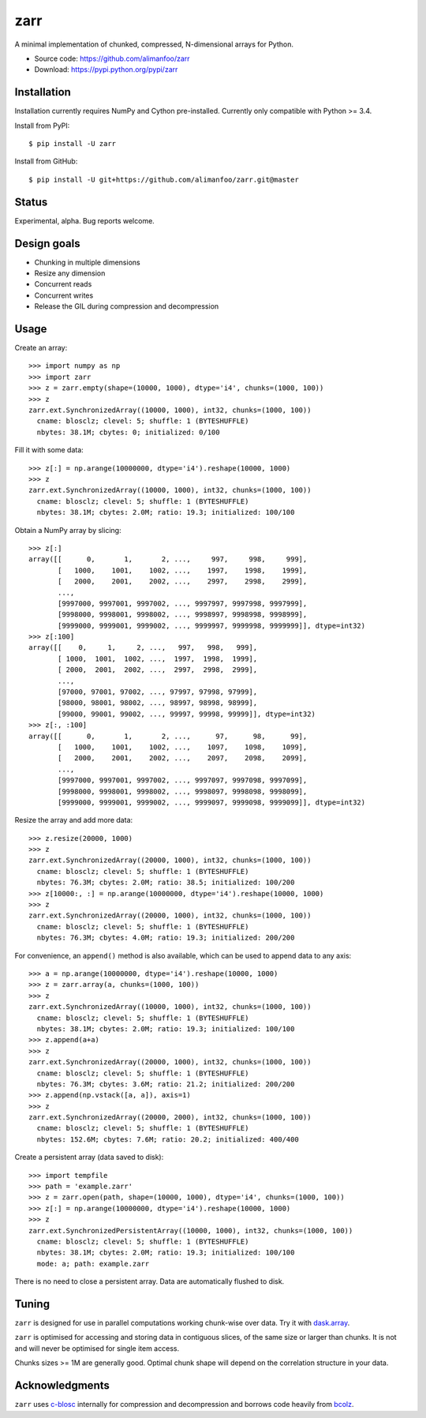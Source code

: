 zarr
====

A minimal implementation of chunked, compressed, N-dimensional arrays for
Python.

* Source code: https://github.com/alimanfoo/zarr
* Download: https://pypi.python.org/pypi/zarr

Installation
------------

Installation currently requires NumPy and Cython pre-installed. Currently
only compatible with Python >= 3.4.

Install from PyPI::

    $ pip install -U zarr

Install from GitHub::

    $ pip install -U git+https://github.com/alimanfoo/zarr.git@master

Status
------

Experimental, alpha. Bug reports welcome.

Design goals
------------

* Chunking in multiple dimensions
* Resize any dimension
* Concurrent reads
* Concurrent writes
* Release the GIL during compression and decompression

Usage
-----

Create an array::

    >>> import numpy as np
    >>> import zarr
    >>> z = zarr.empty(shape=(10000, 1000), dtype='i4', chunks=(1000, 100))
    >>> z
    zarr.ext.SynchronizedArray((10000, 1000), int32, chunks=(1000, 100))
      cname: blosclz; clevel: 5; shuffle: 1 (BYTESHUFFLE)
      nbytes: 38.1M; cbytes: 0; initialized: 0/100

Fill it with some data::

    >>> z[:] = np.arange(10000000, dtype='i4').reshape(10000, 1000)
    >>> z
    zarr.ext.SynchronizedArray((10000, 1000), int32, chunks=(1000, 100))
      cname: blosclz; clevel: 5; shuffle: 1 (BYTESHUFFLE)
      nbytes: 38.1M; cbytes: 2.0M; ratio: 19.3; initialized: 100/100

Obtain a NumPy array by slicing::

    >>> z[:]
    array([[      0,       1,       2, ...,     997,     998,     999],
           [   1000,    1001,    1002, ...,    1997,    1998,    1999],
           [   2000,    2001,    2002, ...,    2997,    2998,    2999],
           ...,
           [9997000, 9997001, 9997002, ..., 9997997, 9997998, 9997999],
           [9998000, 9998001, 9998002, ..., 9998997, 9998998, 9998999],
           [9999000, 9999001, 9999002, ..., 9999997, 9999998, 9999999]], dtype=int32)
    >>> z[:100]
    array([[    0,     1,     2, ...,   997,   998,   999],
           [ 1000,  1001,  1002, ...,  1997,  1998,  1999],
           [ 2000,  2001,  2002, ...,  2997,  2998,  2999],
           ...,
           [97000, 97001, 97002, ..., 97997, 97998, 97999],
           [98000, 98001, 98002, ..., 98997, 98998, 98999],
           [99000, 99001, 99002, ..., 99997, 99998, 99999]], dtype=int32)
    >>> z[:, :100]
    array([[      0,       1,       2, ...,      97,      98,      99],
           [   1000,    1001,    1002, ...,    1097,    1098,    1099],
           [   2000,    2001,    2002, ...,    2097,    2098,    2099],
           ...,
           [9997000, 9997001, 9997002, ..., 9997097, 9997098, 9997099],
           [9998000, 9998001, 9998002, ..., 9998097, 9998098, 9998099],
           [9999000, 9999001, 9999002, ..., 9999097, 9999098, 9999099]], dtype=int32)

Resize the array and add more data::

    >>> z.resize(20000, 1000)
    >>> z
    zarr.ext.SynchronizedArray((20000, 1000), int32, chunks=(1000, 100))
      cname: blosclz; clevel: 5; shuffle: 1 (BYTESHUFFLE)
      nbytes: 76.3M; cbytes: 2.0M; ratio: 38.5; initialized: 100/200
    >>> z[10000:, :] = np.arange(10000000, dtype='i4').reshape(10000, 1000)
    >>> z
    zarr.ext.SynchronizedArray((20000, 1000), int32, chunks=(1000, 100))
      cname: blosclz; clevel: 5; shuffle: 1 (BYTESHUFFLE)
      nbytes: 76.3M; cbytes: 4.0M; ratio: 19.3; initialized: 200/200

For convenience, an ``append()`` method is also available, which can be used to
append data to any axis::

    >>> a = np.arange(10000000, dtype='i4').reshape(10000, 1000)
    >>> z = zarr.array(a, chunks=(1000, 100))
    >>> z
    zarr.ext.SynchronizedArray((10000, 1000), int32, chunks=(1000, 100))
      cname: blosclz; clevel: 5; shuffle: 1 (BYTESHUFFLE)
      nbytes: 38.1M; cbytes: 2.0M; ratio: 19.3; initialized: 100/100
    >>> z.append(a+a)
    >>> z
    zarr.ext.SynchronizedArray((20000, 1000), int32, chunks=(1000, 100))
      cname: blosclz; clevel: 5; shuffle: 1 (BYTESHUFFLE)
      nbytes: 76.3M; cbytes: 3.6M; ratio: 21.2; initialized: 200/200
    >>> z.append(np.vstack([a, a]), axis=1)
    >>> z
    zarr.ext.SynchronizedArray((20000, 2000), int32, chunks=(1000, 100))
      cname: blosclz; clevel: 5; shuffle: 1 (BYTESHUFFLE)
      nbytes: 152.6M; cbytes: 7.6M; ratio: 20.2; initialized: 400/400

Create a persistent array (data saved to disk)::

    >>> import tempfile
    >>> path = 'example.zarr'
    >>> z = zarr.open(path, shape=(10000, 1000), dtype='i4', chunks=(1000, 100))
    >>> z[:] = np.arange(10000000, dtype='i4').reshape(10000, 1000)
    >>> z
    zarr.ext.SynchronizedPersistentArray((10000, 1000), int32, chunks=(1000, 100))
      cname: blosclz; clevel: 5; shuffle: 1 (BYTESHUFFLE)
      nbytes: 38.1M; cbytes: 2.0M; ratio: 19.3; initialized: 100/100
      mode: a; path: example.zarr

There is no need to close a persistent array. Data are automatically flushed
to disk.

Tuning
------

``zarr`` is designed for use in parallel computations working chunk-wise
over data. Try it with `dask.array
<http://dask.pydata.org/en/latest/array.html>`_.

``zarr`` is optimised for accessing and storing data in contiguous slices,
of the same size or larger than chunks. It is not and will never be
optimised for single item access.

Chunks sizes >= 1M are generally good. Optimal chunk shape will depend on
the correlation structure in your data.

Acknowledgments
---------------

``zarr`` uses `c-blosc <https://github.com/Blosc/c-blosc>`_ internally for
compression and decompression and borrows code heavily from
`bcolz <http://bcolz.blosc.org/>`_.
